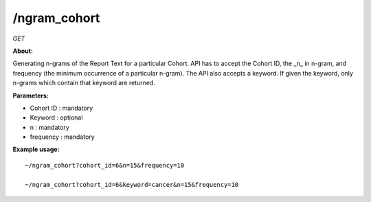 /ngram_cohort
-------------

*GET*

**About:** 

Generating n-grams of the Report Text for a particular Cohort. API has to accept the Cohort ID, the _n_ in n-gram, and frequency (the minimum occurrence of a particular n-gram). The API also accepts a keyword. If given the keyword, only n-grams which contain that keyword are returned. 

**Parameters:**

- Cohort ID : mandatory
- Keyword : optional
- n : mandatory
- frequency : mandatory

**Example usage:** 

::

    ~/ngram_cohort?cohort_id=6&n=15&frequency=10

    ~/ngram_cohort?cohort_id=6&keyword=cancer&n=15&frequency=10
